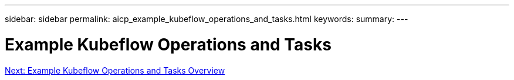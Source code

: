 ---
sidebar: sidebar
permalink: aicp_example_kubeflow_operations_and_tasks.html
keywords:
summary:
---

= Example Kubeflow Operations and Tasks
:hardbreaks:
:nofooter:
:icons: font
:linkattrs:
:imagesdir: ./media/

//
// This file was created with NDAC Version 2.0 (August 17, 2020)
//
// 2020-08-18 15:53:12.624887
//

link:aicp_example_kubeflow_operations_and_tasks_overview.html[Next: Example Kubeflow Operations and Tasks Overview]
